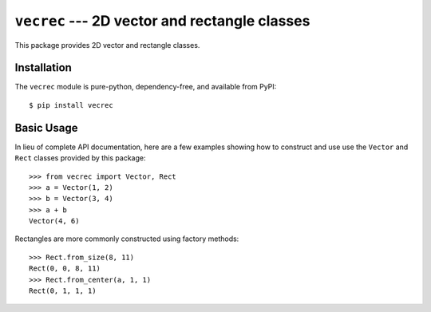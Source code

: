 **********************************************
``vecrec`` --- 2D vector and rectangle classes
**********************************************

.. image:: https://travis-ci.org/kxgames/vecrec.svg?branch=master
    :target: https://travis-ci.org/kxgames/vecrec

This package provides 2D vector and rectangle classes.

Installation
============
The ``vecrec`` module is pure-python, dependency-free, and available from 
PyPI::

   $ pip install vecrec

Basic Usage
===========
In lieu of complete API documentation, here are a few examples showing how to 
construct and use use the ``Vector`` and ``Rect`` classes provided by this 
package::

   >>> from vecrec import Vector, Rect
   >>> a = Vector(1, 2)
   >>> b = Vector(3, 4)
   >>> a + b
   Vector(4, 6)

Rectangles are more commonly constructed using factory methods::

   >>> Rect.from_size(8, 11)
   Rect(0, 0, 8, 11)
   >>> Rect.from_center(a, 1, 1)
   Rect(0, 1, 1, 1)
